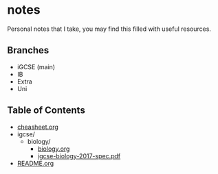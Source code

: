 * notes
Personal notes that I take, you may find this filled with useful resources.

** Branches
- iGCSE (main)
- IB
- Extra
- Uni

** Table of Contents

- [[file:cheatsheet.org][cheasheet.org]]
- igcse/
  - biology/
    - [[file:igcse/biology/biology.ogr][biology.org]]
    - [[file:igcse/biology/igcse-biology-2017-spec.pdf][igcse-biology-2017-spec.pdf]]
- [[file:README.org][README.org]]
